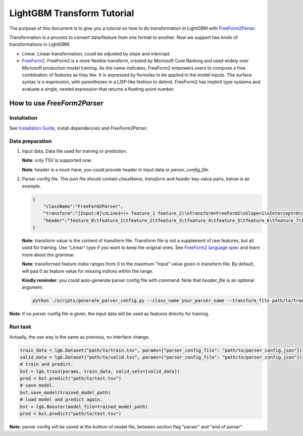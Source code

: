 LightGBM Transform Tutorial
===========================

The purpose of this document is to give you a tutorial on how to do transformation in LightGBM with `FreeForm2Parser <../examples/freeform2_parser.cpp>`__.

Transformation is a process to convert data/feature from one format to another.
Now we support two kinds of transformations in LightGBM:

-   Linear. Linear transformation, could be adjusted by `slope` and `intercept`.

-   `FreeForm2 <./FreeForm2-Language.rst>`__. FreeForm2 is a more flexible transform, created by Microsoft Core Ranking and used widely over Microsoft production model training.
    As the name indicates, FreeForm2 empowers users to compose a free combination of features as they like. It is expressed by formulas to be applied in the model inputs.
    The surface syntax is s-expression, with parentheses in a LISP-like fashion to delimit. 
    FreeForm2 has implicit type systems and evaluate a single, nested expression that returns a floating-point number.


How to use `FreeForm2Parser`
~~~~~~~~~~~~~~~~~~~~~~~~~~~~

Installation
------------

See `Installation Guide <./Installation-Guide.rst>`__, install dependencies and `FreeForm2Parser`.

Data preparation
----------------
1.  Input data. Data file used for training or prediction.

    **Note**: only TSV is supported now.

    **Note**: header is a must-have, you could provide header in input data or `parser_config_file`.

2.  Parser config file. The `json` file should contain `className`, `transform` and `header` key-value pairs, below is an example.

    .. code::

        {
            "className":"FreeForm2Parser",
            "transform":"[Input:0]\nLine1=(+ feature_1 feature_2)\nTransform=FreeForm2\nSlope=1\nIntercept=0\n\n[Input:1]\nTransform=FreeForm2\nLine1=(* feature_1 feature_3)\n",
            "header":"feature_0\tfeature_1\tfeature_2\tfeature_3\tfeature_4\tfeature_5\tfeature_6\tfeature_7\tfeature_8\tfeature_9\tlabels"
        }

    **Note**: transform value is the content of transform file.
    Transform file is not a supplement of raw features, but all used for training. Use "Linear" type if you want to keep the original ones.
    See `FreeForm2 language spec <./FreeForm2-Language.rst>`__ and learn more about the grammar.

    **Note**: transformed feature index ranges from 0 to the maximum "Input" value given in transform file.
    By default, will pad 0 as feature value for missing indices within the range.

    **Kindly reminder**: you could auto-generate parser config file with command. Note that `header_file` is an optional argument.

    .. code::

        python ./scripts/generate_parser_config.py --class_name your_parser_name --transform_file path/to/transform --header_file path/to/header --parser_config_file path/to/parser_config

**Note**: if no parser config file is given, 
the input data will be used as features directly for training.

Run task
--------

Actually, the use way is the same as previous, no interface change.

.. code::

    train_data = lgb.Dataset("path/to/train.tsv", params={"parser_config_file": "path/to/parser_config.json"})
    valid_data = lgb.Dataset("path/to/valid.tsv", params={"parser_config_file": "path/to/parser_config.json"})
    # train and predict.
    bst = lgb.train(params, train_data, valid_sets=[valid_data])
    pred = bst.predict("path/to/test.tsv")
    # save model.
    bst.save_model(trained_model_path)
    # load model and predict again.
    bst = lgb.Booster(model_file=trained_model_path)
    pred = bst.predict("path/to/test.tsv")

**Note**: parser config will be saved at the bottom of model file, between section flag "parser" and "end of parser".
